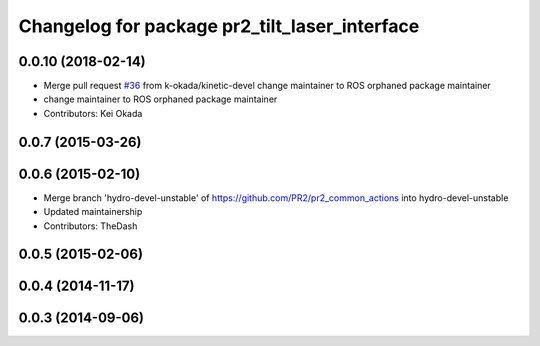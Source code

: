 ^^^^^^^^^^^^^^^^^^^^^^^^^^^^^^^^^^^^^^^^^^^^^^
Changelog for package pr2_tilt_laser_interface
^^^^^^^^^^^^^^^^^^^^^^^^^^^^^^^^^^^^^^^^^^^^^^

0.0.10 (2018-02-14)
-------------------
* Merge pull request `#36 <https://github.com/pr2/pr2_common_actions/issues/36>`_ from k-okada/kinetic-devel
  change maintainer to ROS orphaned package maintainer
* change maintainer to ROS orphaned package maintainer
* Contributors: Kei Okada

0.0.7 (2015-03-26)
------------------

0.0.6 (2015-02-10)
------------------
* Merge branch 'hydro-devel-unstable' of https://github.com/PR2/pr2_common_actions into hydro-devel-unstable
* Updated maintainership
* Contributors: TheDash

0.0.5 (2015-02-06)
------------------

0.0.4 (2014-11-17)
------------------

0.0.3 (2014-09-06)
------------------
